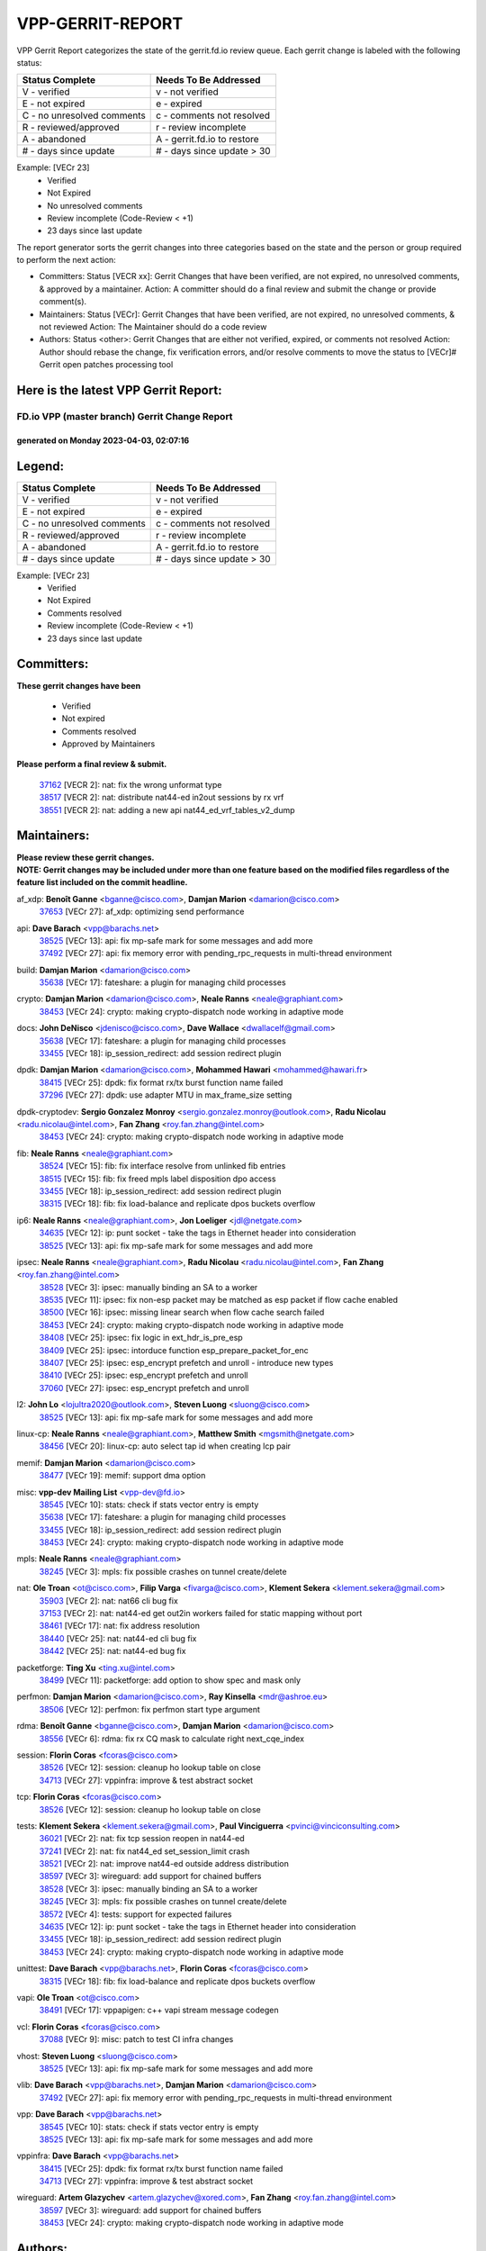 #################
VPP-GERRIT-REPORT
#################

VPP Gerrit Report categorizes the state of the gerrit.fd.io review queue.  Each gerrit change is labeled with the following status:

========================== ===========================
Status Complete            Needs To Be Addressed
========================== ===========================
V - verified               v - not verified
E - not expired            e - expired
C - no unresolved comments c - comments not resolved
R - reviewed/approved      r - review incomplete
A - abandoned              A - gerrit.fd.io to restore
# - days since update      # - days since update > 30
========================== ===========================

Example: [VECr 23]
    - Verified
    - Not Expired
    - No unresolved comments
    - Review incomplete (Code-Review < +1)
    - 23 days since last update

The report generator sorts the gerrit changes into three categories based on the state and the person or group required to perform the next action:

- Committers:
  Status [VECR xx]: Gerrit Changes that have been verified, are not expired, no unresolved comments, & approved by a maintainer.
  Action: A committer should do a final review and submit the change or provide comment(s).

- Maintainers:
  Status [VECr]: Gerrit Changes that have been verified, are not expired, no unresolved comments, & not reviewed
  Action: The Maintainer should do a code review

- Authors:
  Status <other>: Gerrit Changes that are either not verified, expired, or comments not resolved
  Action: Author should rebase the change, fix verification errors, and/or resolve comments to move the status to [VECr]# Gerrit open patches processing tool

Here is the latest VPP Gerrit Report:
-------------------------------------

==============================================
FD.io VPP (master branch) Gerrit Change Report
==============================================
--------------------------------------------
generated on Monday 2023-04-03, 02:07:16
--------------------------------------------


Legend:
-------
========================== ===========================
Status Complete            Needs To Be Addressed
========================== ===========================
V - verified               v - not verified
E - not expired            e - expired
C - no unresolved comments c - comments not resolved
R - reviewed/approved      r - review incomplete
A - abandoned              A - gerrit.fd.io to restore
# - days since update      # - days since update > 30
========================== ===========================

Example: [VECr 23]
    - Verified
    - Not Expired
    - Comments resolved
    - Review incomplete (Code-Review < +1)
    - 23 days since last update


Committers:
-----------
| **These gerrit changes have been**

    - Verified
    - Not expired
    - Comments resolved
    - Approved by Maintainers

| **Please perform a final review & submit.**

  | `37162 <https:////gerrit.fd.io/r/c/vpp/+/37162>`_ [VECR 2]: nat: fix the wrong unformat type
  | `38517 <https:////gerrit.fd.io/r/c/vpp/+/38517>`_ [VECR 2]: nat: distribute nat44-ed in2out sessions by rx vrf
  | `38551 <https:////gerrit.fd.io/r/c/vpp/+/38551>`_ [VECR 2]: nat: adding a new api nat44_ed_vrf_tables_v2_dump

Maintainers:
------------
| **Please review these gerrit changes.**

| **NOTE: Gerrit changes may be included under more than one feature based on the modified files regardless of the feature list included on the commit headline.**

af_xdp: **Benoît Ganne** <bganne@cisco.com>, **Damjan Marion** <damarion@cisco.com>
  | `37653 <https:////gerrit.fd.io/r/c/vpp/+/37653>`_ [VECr 27]: af_xdp: optimizing send performance

api: **Dave Barach** <vpp@barachs.net>
  | `38525 <https:////gerrit.fd.io/r/c/vpp/+/38525>`_ [VECr 13]: api: fix mp-safe mark for some messages and add more
  | `37492 <https:////gerrit.fd.io/r/c/vpp/+/37492>`_ [VECr 27]: api: fix memory error with pending_rpc_requests in multi-thread environment

build: **Damjan Marion** <damarion@cisco.com>
  | `35638 <https:////gerrit.fd.io/r/c/vpp/+/35638>`_ [VECr 17]: fateshare: a plugin for managing child processes

crypto: **Damjan Marion** <damarion@cisco.com>, **Neale Ranns** <neale@graphiant.com>
  | `38453 <https:////gerrit.fd.io/r/c/vpp/+/38453>`_ [VECr 24]: crypto: making crypto-dispatch node working in adaptive mode

docs: **John DeNisco** <jdenisco@cisco.com>, **Dave Wallace** <dwallacelf@gmail.com>
  | `35638 <https:////gerrit.fd.io/r/c/vpp/+/35638>`_ [VECr 17]: fateshare: a plugin for managing child processes
  | `33455 <https:////gerrit.fd.io/r/c/vpp/+/33455>`_ [VECr 18]: ip_session_redirect: add session redirect plugin

dpdk: **Damjan Marion** <damarion@cisco.com>, **Mohammed Hawari** <mohammed@hawari.fr>
  | `38415 <https:////gerrit.fd.io/r/c/vpp/+/38415>`_ [VECr 25]: dpdk: fix format rx/tx burst function name failed
  | `37296 <https:////gerrit.fd.io/r/c/vpp/+/37296>`_ [VECr 27]: dpdk: use adapter MTU in max_frame_size setting

dpdk-cryptodev: **Sergio Gonzalez Monroy** <sergio.gonzalez.monroy@outlook.com>, **Radu Nicolau** <radu.nicolau@intel.com>, **Fan Zhang** <roy.fan.zhang@intel.com>
  | `38453 <https:////gerrit.fd.io/r/c/vpp/+/38453>`_ [VECr 24]: crypto: making crypto-dispatch node working in adaptive mode

fib: **Neale Ranns** <neale@graphiant.com>
  | `38524 <https:////gerrit.fd.io/r/c/vpp/+/38524>`_ [VECr 15]: fib: fix interface resolve from unlinked fib entries
  | `38515 <https:////gerrit.fd.io/r/c/vpp/+/38515>`_ [VECr 15]: fib: fix freed mpls label disposition dpo access
  | `33455 <https:////gerrit.fd.io/r/c/vpp/+/33455>`_ [VECr 18]: ip_session_redirect: add session redirect plugin
  | `38315 <https:////gerrit.fd.io/r/c/vpp/+/38315>`_ [VECr 18]: fib: fix load-balance and replicate dpos buckets overflow

ip6: **Neale Ranns** <neale@graphiant.com>, **Jon Loeliger** <jdl@netgate.com>
  | `34635 <https:////gerrit.fd.io/r/c/vpp/+/34635>`_ [VECr 12]: ip: punt socket - take the tags in Ethernet header into consideration
  | `38525 <https:////gerrit.fd.io/r/c/vpp/+/38525>`_ [VECr 13]: api: fix mp-safe mark for some messages and add more

ipsec: **Neale Ranns** <neale@graphiant.com>, **Radu Nicolau** <radu.nicolau@intel.com>, **Fan Zhang** <roy.fan.zhang@intel.com>
  | `38528 <https:////gerrit.fd.io/r/c/vpp/+/38528>`_ [VECr 3]: ipsec: manually binding an SA to a worker
  | `38535 <https:////gerrit.fd.io/r/c/vpp/+/38535>`_ [VECr 11]: ipsec: fix non-esp packet may be matched as esp packet if flow cache enabled
  | `38500 <https:////gerrit.fd.io/r/c/vpp/+/38500>`_ [VECr 16]: ipsec: missing linear search when flow cache search failed
  | `38453 <https:////gerrit.fd.io/r/c/vpp/+/38453>`_ [VECr 24]: crypto: making crypto-dispatch node working in adaptive mode
  | `38408 <https:////gerrit.fd.io/r/c/vpp/+/38408>`_ [VECr 25]: ipsec: fix logic in ext_hdr_is_pre_esp
  | `38409 <https:////gerrit.fd.io/r/c/vpp/+/38409>`_ [VECr 25]: ipsec: intorduce function esp_prepare_packet_for_enc
  | `38407 <https:////gerrit.fd.io/r/c/vpp/+/38407>`_ [VECr 25]: ipsec: esp_encrypt prefetch and unroll - introduce new types
  | `38410 <https:////gerrit.fd.io/r/c/vpp/+/38410>`_ [VECr 25]: ipsec: esp_encrypt prefetch and unroll
  | `37060 <https:////gerrit.fd.io/r/c/vpp/+/37060>`_ [VECr 27]: ipsec: esp_encrypt prefetch and unroll

l2: **John Lo** <lojultra2020@outlook.com>, **Steven Luong** <sluong@cisco.com>
  | `38525 <https:////gerrit.fd.io/r/c/vpp/+/38525>`_ [VECr 13]: api: fix mp-safe mark for some messages and add more

linux-cp: **Neale Ranns** <neale@graphiant.com>, **Matthew Smith** <mgsmith@netgate.com>
  | `38456 <https:////gerrit.fd.io/r/c/vpp/+/38456>`_ [VECr 20]: linux-cp: auto select tap id when creating lcp pair

memif: **Damjan Marion** <damarion@cisco.com>
  | `38477 <https:////gerrit.fd.io/r/c/vpp/+/38477>`_ [VECr 19]: memif: support dma option

misc: **vpp-dev Mailing List** <vpp-dev@fd.io>
  | `38545 <https:////gerrit.fd.io/r/c/vpp/+/38545>`_ [VECr 10]: stats: check if stats vector entry is empty
  | `35638 <https:////gerrit.fd.io/r/c/vpp/+/35638>`_ [VECr 17]: fateshare: a plugin for managing child processes
  | `33455 <https:////gerrit.fd.io/r/c/vpp/+/33455>`_ [VECr 18]: ip_session_redirect: add session redirect plugin
  | `38453 <https:////gerrit.fd.io/r/c/vpp/+/38453>`_ [VECr 24]: crypto: making crypto-dispatch node working in adaptive mode

mpls: **Neale Ranns** <neale@graphiant.com>
  | `38245 <https:////gerrit.fd.io/r/c/vpp/+/38245>`_ [VECr 3]: mpls: fix possible crashes on tunnel create/delete

nat: **Ole Troan** <ot@cisco.com>, **Filip Varga** <fivarga@cisco.com>, **Klement Sekera** <klement.sekera@gmail.com>
  | `35903 <https:////gerrit.fd.io/r/c/vpp/+/35903>`_ [VECr 2]: nat: nat66 cli bug fix
  | `37153 <https:////gerrit.fd.io/r/c/vpp/+/37153>`_ [VECr 2]: nat: nat44-ed get out2in workers failed for static mapping without port
  | `38461 <https:////gerrit.fd.io/r/c/vpp/+/38461>`_ [VECr 17]: nat: fix address resolution
  | `38440 <https:////gerrit.fd.io/r/c/vpp/+/38440>`_ [VECr 25]: nat: nat44-ed cli bug fix
  | `38442 <https:////gerrit.fd.io/r/c/vpp/+/38442>`_ [VECr 25]: nat: nat44-ed bug fix

packetforge: **Ting Xu** <ting.xu@intel.com>
  | `38499 <https:////gerrit.fd.io/r/c/vpp/+/38499>`_ [VECr 11]: packetforge: add option to show spec and mask only

perfmon: **Damjan Marion** <damarion@cisco.com>, **Ray Kinsella** <mdr@ashroe.eu>
  | `38506 <https:////gerrit.fd.io/r/c/vpp/+/38506>`_ [VECr 12]: perfmon: fix perfmon start type argument

rdma: **Benoît Ganne** <bganne@cisco.com>, **Damjan Marion** <damarion@cisco.com>
  | `38556 <https:////gerrit.fd.io/r/c/vpp/+/38556>`_ [VECr 6]: rdma: fix rx CQ mask to calculate right next_cqe_index

session: **Florin Coras** <fcoras@cisco.com>
  | `38526 <https:////gerrit.fd.io/r/c/vpp/+/38526>`_ [VECr 12]: session: cleanup ho lookup table on close
  | `34713 <https:////gerrit.fd.io/r/c/vpp/+/34713>`_ [VECr 27]: vppinfra: improve & test abstract socket

tcp: **Florin Coras** <fcoras@cisco.com>
  | `38526 <https:////gerrit.fd.io/r/c/vpp/+/38526>`_ [VECr 12]: session: cleanup ho lookup table on close

tests: **Klement Sekera** <klement.sekera@gmail.com>, **Paul Vinciguerra** <pvinci@vinciconsulting.com>
  | `36021 <https:////gerrit.fd.io/r/c/vpp/+/36021>`_ [VECr 2]: nat: fix tcp session reopen in nat44-ed
  | `37241 <https:////gerrit.fd.io/r/c/vpp/+/37241>`_ [VECr 2]: nat: fix nat44_ed set_session_limit crash
  | `38521 <https:////gerrit.fd.io/r/c/vpp/+/38521>`_ [VECr 2]: nat: improve nat44-ed outside address distribution
  | `38597 <https:////gerrit.fd.io/r/c/vpp/+/38597>`_ [VECr 3]: wireguard: add support for chained buffers
  | `38528 <https:////gerrit.fd.io/r/c/vpp/+/38528>`_ [VECr 3]: ipsec: manually binding an SA to a worker
  | `38245 <https:////gerrit.fd.io/r/c/vpp/+/38245>`_ [VECr 3]: mpls: fix possible crashes on tunnel create/delete
  | `38572 <https:////gerrit.fd.io/r/c/vpp/+/38572>`_ [VECr 4]: tests: support for expected failures
  | `34635 <https:////gerrit.fd.io/r/c/vpp/+/34635>`_ [VECr 12]: ip: punt socket - take the tags in Ethernet header into consideration
  | `33455 <https:////gerrit.fd.io/r/c/vpp/+/33455>`_ [VECr 18]: ip_session_redirect: add session redirect plugin
  | `38453 <https:////gerrit.fd.io/r/c/vpp/+/38453>`_ [VECr 24]: crypto: making crypto-dispatch node working in adaptive mode

unittest: **Dave Barach** <vpp@barachs.net>, **Florin Coras** <fcoras@cisco.com>
  | `38315 <https:////gerrit.fd.io/r/c/vpp/+/38315>`_ [VECr 18]: fib: fix load-balance and replicate dpos buckets overflow

vapi: **Ole Troan** <ot@cisco.com>
  | `38491 <https:////gerrit.fd.io/r/c/vpp/+/38491>`_ [VECr 17]: vppapigen: c++ vapi stream message codegen

vcl: **Florin Coras** <fcoras@cisco.com>
  | `37088 <https:////gerrit.fd.io/r/c/vpp/+/37088>`_ [VECr 9]: misc: patch to test CI infra changes

vhost: **Steven Luong** <sluong@cisco.com>
  | `38525 <https:////gerrit.fd.io/r/c/vpp/+/38525>`_ [VECr 13]: api: fix mp-safe mark for some messages and add more

vlib: **Dave Barach** <vpp@barachs.net>, **Damjan Marion** <damarion@cisco.com>
  | `37492 <https:////gerrit.fd.io/r/c/vpp/+/37492>`_ [VECr 27]: api: fix memory error with pending_rpc_requests in multi-thread environment

vpp: **Dave Barach** <vpp@barachs.net>
  | `38545 <https:////gerrit.fd.io/r/c/vpp/+/38545>`_ [VECr 10]: stats: check if stats vector entry is empty
  | `38525 <https:////gerrit.fd.io/r/c/vpp/+/38525>`_ [VECr 13]: api: fix mp-safe mark for some messages and add more

vppinfra: **Dave Barach** <vpp@barachs.net>
  | `38415 <https:////gerrit.fd.io/r/c/vpp/+/38415>`_ [VECr 25]: dpdk: fix format rx/tx burst function name failed
  | `34713 <https:////gerrit.fd.io/r/c/vpp/+/34713>`_ [VECr 27]: vppinfra: improve & test abstract socket

wireguard: **Artem Glazychev** <artem.glazychev@xored.com>, **Fan Zhang** <roy.fan.zhang@intel.com>
  | `38597 <https:////gerrit.fd.io/r/c/vpp/+/38597>`_ [VECr 3]: wireguard: add support for chained buffers
  | `38453 <https:////gerrit.fd.io/r/c/vpp/+/38453>`_ [VECr 24]: crypto: making crypto-dispatch node working in adaptive mode

Authors:
--------
**Please rebase and fix verification failures on these gerrit changes.**

**Alexander Skorichenko** <askorichenko@netgate.com>:

  | `38011 <https:////gerrit.fd.io/r/c/vpp/+/38011>`_ [veC 65]: wireguard: move buffer when insufficient pre_data left
  | `37656 <https:////gerrit.fd.io/r/c/vpp/+/37656>`_ [Vec 111]: arp: fix arp request for ip4-glean node

**Andrew Ying** <hi@andrewying.com>:

  | `38064 <https:////gerrit.fd.io/r/c/vpp/+/38064>`_ [VeC 65]: dpdk: fix compatibility with DPDK < 21.11

**Andrew Yourtchenko** <ayourtch@gmail.com>:

  | `38567 <https:////gerrit.fd.io/r/c/vpp/+/38567>`_ [vEC 5]: TEST: make test string a test crash, for testing
  | `32164 <https:////gerrit.fd.io/r/c/vpp/+/32164>`_ [VeC 131]: acl: change the algorithm for cleaning the sessions from purgatory

**Arthur de Kerhor** <arthurdekerhor@gmail.com>:

  | `32695 <https:////gerrit.fd.io/r/c/vpp/+/32695>`_ [Vec 104]: ip: add support for buffer offload metadata in ip midchain

**Benoît Ganne** <bganne@cisco.com>:

  | `38470 <https:////gerrit.fd.io/r/c/vpp/+/38470>`_ [VEc 10]: ipsec: add support for RFC-4543 ENCR_NULL_AUTH_AES_GMAC

**Daniel Beres** <dberes@cisco.com>:

  | `37071 <https:////gerrit.fd.io/r/c/vpp/+/37071>`_ [VEc 27]: ebuild: adding libmemif to debian packages
  | `37953 <https:////gerrit.fd.io/r/c/vpp/+/37953>`_ [VeC 67]: libmemif: added tests

**Dastin Wilski** <dastin.wilski@gmail.com>:

  | `37836 <https:////gerrit.fd.io/r/c/vpp/+/37836>`_ [VEc 9]: dpdk-cryptodev: enq/deq scheme rework
  | `37835 <https:////gerrit.fd.io/r/c/vpp/+/37835>`_ [Vec 46]: crypto-ipsecmb: crypto_key prefetch and unrolling for aes-gcm

**Dmitry Valter** <dvalter@protonmail.com>:

  | `38082 <https:////gerrit.fd.io/r/c/vpp/+/38082>`_ [VeC 61]: lb: fix flow table update vector handing with ASAN
  | `38062 <https:////gerrit.fd.io/r/c/vpp/+/38062>`_ [VeC 65]: stats: fix node name compatison

**Duncan Eastoe** <duncaneastoe+github@gmail.com>:

  | `37750 <https:////gerrit.fd.io/r/c/vpp/+/37750>`_ [VeC 115]: stats: fix memory leak in stat_segment_dump_r()

**Filip Varga** <fivarga@cisco.com>:

  | `35444 <https:////gerrit.fd.io/r/c/vpp/+/35444>`_ [veC 158]: nat: nat44-ed cleanup & improvements
  | `35966 <https:////gerrit.fd.io/r/c/vpp/+/35966>`_ [veC 158]: nat: nat44-ed update timeout api
  | `34929 <https:////gerrit.fd.io/r/c/vpp/+/34929>`_ [veC 158]: nat: det44 map configuration improvements
  | `36724 <https:////gerrit.fd.io/r/c/vpp/+/36724>`_ [VeC 158]: nat: fixing incosistency in use of sw_if_index
  | `36480 <https:////gerrit.fd.io/r/c/vpp/+/36480>`_ [VeC 158]: nat: nat64 fix add_del calls requirements

**Florin Coras** <florin.coras@gmail.com>:

  | `38562 <https:////gerrit.fd.io/r/c/vpp/+/38562>`_ [vEC 6]: session: support catch all proxy lookup

**Gabriel Oginski** <gabrielx.oginski@intel.com>:

  | `37764 <https:////gerrit.fd.io/r/c/vpp/+/37764>`_ [Vec 37]: wireguard: under-load state determination update

**GaoChX** <chiso.gao@gmail.com>:

  | `37010 <https:////gerrit.fd.io/r/c/vpp/+/37010>`_ [VeC 82]: interface: fix crash if vnet_hw_if_get_rx_queue return zero

**Guangming Zhang** <zhangguangming@baicells.com>:

  | `38285 <https:////gerrit.fd.io/r/c/vpp/+/38285>`_ [VeC 37]: ip: fix update checksum in ip4_ttl_inc

**Huawei LI** <lihuawei_zzu@163.com>:

  | `37727 <https:////gerrit.fd.io/r/c/vpp/+/37727>`_ [Vec 109]: nat: make nat44 session limit api reinit flow_hash with new buckets.
  | `37726 <https:////gerrit.fd.io/r/c/vpp/+/37726>`_ [Vec 120]: nat: fix crash when set nat44 session limit with nonexisted vrf.
  | `37379 <https:////gerrit.fd.io/r/c/vpp/+/37379>`_ [VeC 131]: policer: fix crash when delete interface policer classify.
  | `37651 <https:////gerrit.fd.io/r/c/vpp/+/37651>`_ [VeC 131]: classify: fix classify session cli.

**Jieqiang Wang** <jieqiang.wang@arm.com>:

  | `38527 <https:////gerrit.fd.io/r/c/vpp/+/38527>`_ [vEC 6]: rdma: disable compressed CQE mode for txq CQ

**Jing Peng** <jing@meter.com>:

  | `36578 <https:////gerrit.fd.io/r/c/vpp/+/36578>`_ [VeC 158]: nat: fix nat44-ed outside address selection
  | `36597 <https:////gerrit.fd.io/r/c/vpp/+/36597>`_ [VeC 158]: nat: fix nat44-ed API

**Kai Luo** <kailuo.nk@gmail.com>:

  | `37269 <https:////gerrit.fd.io/r/c/vpp/+/37269>`_ [VeC 176]: memif: fix uninitialized variable warning

**Klement Sekera** <klement.sekera@gmail.com>:

  | `38042 <https:////gerrit.fd.io/r/c/vpp/+/38042>`_ [VEc 26]: tests: enhance counter comparison error message
  | `38041 <https:////gerrit.fd.io/r/c/vpp/+/38041>`_ [VeC 66]: tests: refactor extra_vpp_punt_config

**Matz von Finckenstein** <matz.vf@gmail.com>:

  | `38091 <https:////gerrit.fd.io/r/c/vpp/+/38091>`_ [Vec 48]: stats: Updated go version URL for the install script Added log flag to pass in logging file destination as an alternate logging destination from syslog

**Maxime Peim** <mpeim@cisco.com>:

  | `37865 <https:////gerrit.fd.io/r/c/vpp/+/37865>`_ [VEc 16]: ipsec: huge anti-replay window support
  | `37941 <https:////gerrit.fd.io/r/c/vpp/+/37941>`_ [VeC 72]: classify: bypass drop filter on specific error

**Miguel Borges de Freitas** <miguel-r-freitas@alticelabs.com>:

  | `37532 <https:////gerrit.fd.io/r/c/vpp/+/37532>`_ [Vec 117]: cnat: fix cnat_translation_cli_add_del call for del with INVALID_INDEX

**Mohammed HAWARI** <momohawari@gmail.com>:

  | `33726 <https:////gerrit.fd.io/r/c/vpp/+/33726>`_ [VeC 172]: vlib: introduce an inter worker interrupts efds

**Nathan Skrzypczak** <nathan.skrzypczak@gmail.com>:

  | `29748 <https:////gerrit.fd.io/r/c/vpp/+/29748>`_ [VeC 33]: cnat: remove rwlock on ts
  | `32821 <https:////gerrit.fd.io/r/c/vpp/+/32821>`_ [VeC 33]: cnat: add ip/client bihash
  | `31449 <https:////gerrit.fd.io/r/c/vpp/+/31449>`_ [VeC 33]: cnat: dont compute offloaded cksums
  | `34108 <https:////gerrit.fd.io/r/c/vpp/+/34108>`_ [VeC 33]: cnat: flag to disable rsession

**Neale Ranns** <neale@graphiant.com>:

  | `38092 <https:////gerrit.fd.io/r/c/vpp/+/38092>`_ [VEc 26]: ip: IP address family common input node
  | `38095 <https:////gerrit.fd.io/r/c/vpp/+/38095>`_ [VeC 38]: ip: Set the buffer error in ip6-input
  | `38116 <https:////gerrit.fd.io/r/c/vpp/+/38116>`_ [VeC 38]: ip: IPv6 validate input packet's header length does not exist buffer size

**Rune Jensen** <runeerle@wgtwo.com>:

  | `38573 <https:////gerrit.fd.io/r/c/vpp/+/38573>`_ [vEC 3]: gtpu: support non-G-PDU packets and PDU Session

**Sergey Matov** <sergey.matov@travelping.com>:

  | `31319 <https:////gerrit.fd.io/r/c/vpp/+/31319>`_ [VeC 158]: nat: DET: Allow unknown protocol translation

**Stanislav Zaikin** <zstaseg@gmail.com>:

  | `38305 <https:////gerrit.fd.io/r/c/vpp/+/38305>`_ [VeC 40]: teib: fix nh-table-id
  | `36110 <https:////gerrit.fd.io/r/c/vpp/+/36110>`_ [Vec 68]: virtio: allocate frame per interface

**Takeru Hayasaka** <hayatake396@gmail.com>:

  | `37628 <https:////gerrit.fd.io/r/c/vpp/+/37628>`_ [VeC 49]: srv6-mobile: Implement SRv6 mobile API funcs

**Tianyu Li** <tianyu.li@arm.com>:

  | `37530 <https:////gerrit.fd.io/r/c/vpp/+/37530>`_ [vec 156]: dpdk: fix interface name w/ the same PCI bus/slot/function

**Vladimir Bernolak** <vladimir.bernolak@pantheon.tech>:

  | `36723 <https:////gerrit.fd.io/r/c/vpp/+/36723>`_ [VeC 158]: nat: det44 map configuration improvements + tests

**Vladislav Grishenko** <themiron@mail.ru>:

  | `37263 <https:////gerrit.fd.io/r/c/vpp/+/37263>`_ [VeC 158]: nat: add nat44-ed session filtering by fib table

**Vratko Polak** <vrpolak@cisco.com>:

  | `22575 <https:////gerrit.fd.io/r/c/vpp/+/22575>`_ [Vec 76]: api: fix vl_socket_write_ready

**Xiaoming Jiang** <jiangxiaoming@outlook.com>:

  | `38336 <https:////gerrit.fd.io/r/c/vpp/+/38336>`_ [Vec 37]: ip: IPv4 Fragmentation - fix fragment id alloc not multi-thread safe
  | `36018 <https:////gerrit.fd.io/r/c/vpp/+/36018>`_ [VeC 38]: ip: fix ip4_ttl_inc calc checksum error when checksum is 0
  | `38214 <https:////gerrit.fd.io/r/c/vpp/+/38214>`_ [VeC 51]: misc: fix feature dispatch possible crashed when feature config changed by user
  | `37820 <https:////gerrit.fd.io/r/c/vpp/+/37820>`_ [Vec 74]: api: fix api msg thread safe setting not work
  | `37681 <https:////gerrit.fd.io/r/c/vpp/+/37681>`_ [Vec 127]: udp: hand off packet to right session thread
  | `36704 <https:////gerrit.fd.io/r/c/vpp/+/36704>`_ [VeC 158]: nat: auto forward inbound packet for local server session app with snat
  | `37376 <https:////gerrit.fd.io/r/c/vpp/+/37376>`_ [VeC 175]: vlib: unix cli - fix input's buffer may be freed when using
  | `37375 <https:////gerrit.fd.io/r/c/vpp/+/37375>`_ [VeC 176]: ipsec: fix ipsec linked key not freed when sa deleted

**Xinyao Cai** <xinyao.cai@intel.com>:

  | `37840 <https:////gerrit.fd.io/r/c/vpp/+/37840>`_ [VEc 3]: dpdk: bump to dpdk 22.11
  | `38304 <https:////gerrit.fd.io/r/c/vpp/+/38304>`_ [VEc 4]: interface dpdk avf: introducing setting RSS hash key feature

**Yahui Chen** <goodluckwillcomesoon@gmail.com>:

  | `38312 <https:////gerrit.fd.io/r/c/vpp/+/38312>`_ [VeC 39]: tap: add interface type check

**Yulong Pei** <yulong.pei@intel.com>:

  | `38135 <https:////gerrit.fd.io/r/c/vpp/+/38135>`_ [vEc 5]: af_xdp: change default queue size as kernel xsk default

**hui zhang** <zhanghui1715@gmail.com>:

  | `38451 <https:////gerrit.fd.io/r/c/vpp/+/38451>`_ [vEC 25]: vrrp: dump vrrp vr peer Type: fix

**jinshaohui** <jinsh11@chinatelecom.cn>:

  | `38400 <https:////gerrit.fd.io/r/c/vpp/+/38400>`_ [vEC 26]: vlib:process node scheduling use timing_wheel have problem.
  | `30929 <https:////gerrit.fd.io/r/c/vpp/+/30929>`_ [Vec 138]: vppinfra: fix memory issue in mhash
  | `37297 <https:////gerrit.fd.io/r/c/vpp/+/37297>`_ [Vec 141]: ping: fix ping ipv6 address set packet size greater than  mtu,packet drop

**mahdi varasteh** <mahdy.varasteh@gmail.com>:

  | `36726 <https:////gerrit.fd.io/r/c/vpp/+/36726>`_ [vEC 2]: nat: add local addresses correctly in nat lb static mapping
  | `37566 <https:////gerrit.fd.io/r/c/vpp/+/37566>`_ [veC 146]: policer: add policer classify to output path

**steven luong** <sluong@cisco.com>:

  | `37105 <https:////gerrit.fd.io/r/c/vpp/+/37105>`_ [VeC 172]: vppinfra: add time error counters to stats segment

**vinay tripathi** <vinayx.tripathi@intel.com>:

  | `38497 <https:////gerrit.fd.io/r/c/vpp/+/38497>`_ [vEC 17]: crypto:  0UDP packet dropped when ipsec policy configured

Legend:
-------
========================== ===========================
Status Complete            Needs To Be Addressed
========================== ===========================
V - verified               v - not verified
E - not expired            e - expired
C - no unresolved comments c - comments not resolved
R - reviewed/approved      r - review incomplete
A - abandoned              A - gerrit.fd.io to restore
# - days since update      # - days since update > 30
========================== ===========================

Example: [VECr 23]
    - Verified
    - Not Expired
    - Comments resolved
    - Review incomplete (Code-Review < +1)
    - 23 days since last update


Statistics:
-----------
================ ===
Patches assigned
================ ===
authors          74
maintainers      41
committers       3
abandoned        0
================ ===

